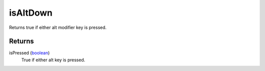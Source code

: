 isAltDown
====================================================================================================

Returns true if either alt modifier key is pressed.

Returns
----------------------------------------------------------------------------------------------------

isPressed (`boolean`_)
    True if either alt key is pressed.

.. _`boolean`: ../../../lua/type/boolean.html
